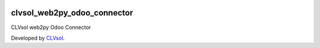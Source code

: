 .. image:: https://img.shields.io/badge/licence-AGPL--3-blue.svg
   :target: http://www.gnu.org/licenses/agpl-3.0-standalone.html
   :alt: License: AGPL-3

============================
clvsol_web2py_odoo_connector
============================

CLVsol web2py Odoo Connector

Developed by `CLVsol <https://github.com/CLVsol>`_.
